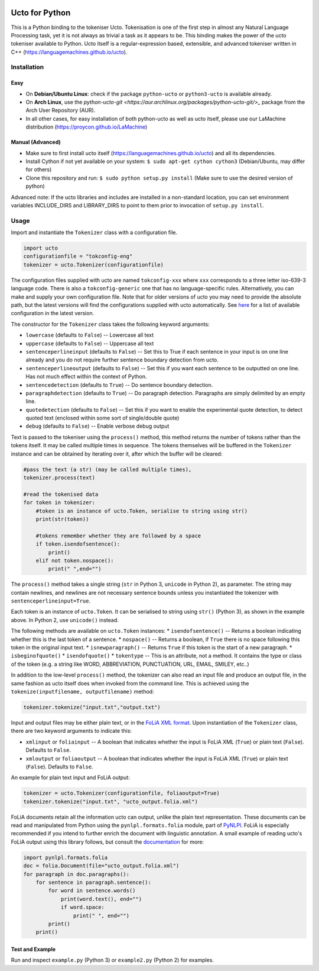 .. image:: http://applejack.science.ru.nl/lamabadge.php/python-ucto
   :target: http://applejack.science.ru.nl/languagemachines/

Ucto for Python
=================

This is a Python binding to the tokeniser Ucto. Tokenisation is one of the first step in almost any Natural Language Processing task, yet it is not always as trivial a task as it appears to be. This binding makes the power of the ucto tokeniser available to Python. Ucto itself is a regular-expression based, extensible, and advanced tokeniser written in C++ (https://languagemachines.github.io/ucto).

Installation
----------------

Easy
~~~~~~~~~~


* On **Debian/Ubuntu Linux**: check if the package ``python-ucto`` or ``python3-ucto`` is available already.
* On **Arch Linux**, use the `python-ucto-git <https://aur.archlinux.org/packages/python-ucto-git/>_` package from the Arch User Repository (AUR).
* In all other cases, for easy installation of both python-ucto as well as ucto itself, please use our LaMachine distribution (https://proycon.github.io/LaMachine)

Manual (Advanced)
~~~~~~~~~~~~~~~~~~

* Make sure to first install ucto itself (https://languagemachines.github.io/ucto) and all its dependencies.
* Install Cython if not yet available on your system: ``$ sudo apt-get cython cython3`` (Debian/Ubuntu, may differ for others)
* Clone this repository and run:  ``$ sudo python setup.py install``   (Make sure to use the desired version of python)

Advanced note: If the ucto libraries and includes are installed in a non-standard location,
you can set environment variables INCLUDE_DIRS and LIBRARY_DIRS to point to
them prior to invocation of ``setup.py install``.

Usage
---------------------

Import and instantiate the ``Tokenizer`` class with a configuration file.

.. code:: python

    import ucto
    configurationfile = "tokconfig-eng"
    tokenizer = ucto.Tokenizer(configurationfile)


The configuration files supplied with ucto are named ``tokconfig-xxx`` where
``xxx`` corresponds to a three letter iso-639-3 language code. There is also a
``tokconfig-generic`` one that has no language-specific rules. Alternatively,
you can make and supply your own configuration file. Note that for older
versions of ucto you may need to provide the absolute path, but the latest
versions will find the configurations supplied with ucto automatically. See
`here <https://github.com/LanguageMachines/uctodata/tree/master/config>`_ for a
list of available configuration in the latest version.

The constructor for the ``Tokenizer`` class takes the following keyword
arguments:

* ``lowercase`` (defaults to ``False``) -- Lowercase all text
* ``uppercase`` (defaults to ``False``) -- Uppercase all text
* ``sentenceperlineinput`` (defaults to ``False``) -- Set this to True if each
  sentence in your input is on one line already and you do not require further
  sentence boundary detection from ucto.
* ``sentenceperlineoutput`` (defaults to ``False``) -- Set this if you want
  each sentence to be outputted on one line. Has not much effect within the
  context of Python.
* ``sentencedetection`` (defaults to ``True``) -- Do sentence boundary
  detection.
* ``paragraphdetection`` (defaults to ``True``) -- Do paragraph detection.
  Paragraphs are simply delimited by an empty line.
* ``quotedetection`` (defaults to ``False``) -- Set this if you want to enable
  the experimental quote detection, to detect quoted text (enclosed within some
  sort of single/double quote)
* ``debug`` (defaults to ``False``) -- Enable verbose debug output

Text is passed to the tokeniser using the ``process()`` method, this method
returns the number of tokens rather than the tokens itself. It may be called
multiple times in sequence. The tokens
themselves will be buffered in the ``Tokenizer`` instance and can be
obtained by iterating over it, after which the buffer will be cleared:

.. code:: python

    #pass the text (a str) (may be called multiple times),
    tokenizer.process(text)

    #read the tokenised data
    for token in tokenizer:
        #token is an instance of ucto.Token, serialise to string using str()
        print(str(token))

        #tokens remember whether they are followed by a space
        if token.isendofsentence():
            print()
        elif not token.nospace():
            print(" ",end="")

The ``process()`` method takes a single string (``str`` in Python 3,
``unicode`` in Python 2), as parameter. The string may contain newlines, and
newlines are not necessary sentence bounds unless you instantiated the
tokenizer with ``sentenceperlineinput=True``.

Each token is an instance of ``ucto.Token``. It can be serialised to string
using ``str()`` (Python 3), as shown in the example above. In Python 2, use ``unicode()`` instead.

The following methods are available on ``ucto.Token`` instances:
* ``isendofsentence()`` -- Returns a boolean indicating whether this is the last token of a sentence.
* ``nospace()`` -- Returns a boolean, if ``True`` there is no space following this token in the original input text.
* ``isnewparagraph()`` -- Returns ``True`` if this token is the start of a new paragraph.
* ``isbeginofquote()``
* ``isendofquote()``
* ``tokentype`` -- This is an attribute, not a method. It contains the type or class of the token (e.g. a string like  WORD, ABBREVIATION, PUNCTUATION, URL, EMAIL, SMILEY, etc..)

In addition to the low-level ``process()`` method, the tokenizer can also read
an input file and produce an output file, in the same fashion as ucto itself
does when invoked from the command line. This is achieved using the
``tokenize(inputfilename, outputfilename)`` method:

.. code:: python

    tokenizer.tokenize("input.txt","output.txt")

Input and output files may
be either plain text, or in the `FoLiA XML format <https://proycon.github.io/folia>`_.  Upon instantiation of the ``Tokenizer`` class, there
are two keyword arguments to indicate this:

* ``xmlinput`` or ``foliainput`` -- A boolean that indicates whether the input is FoLiA XML (``True``) or plain text (``False``). Defaults to ``False``.
* ``xmloutput`` or ``foliaoutput`` -- A boolean that indicates whether the input is FoLiA XML (``True``) or plain text (``False``). Defaults to ``False``.

An example for plain text input and FoLiA output:

.. code:: python

    tokenizer = ucto.Tokenizer(configurationfile, foliaoutput=True)
    tokenizer.tokenize("input.txt", "ucto_output.folia.xml")

FoLiA documents retain all the information ucto can output, unlike the plain
text representation. These documents can be read and manipulated from Python using the
``pynlpl.formats.folia`` module, part of `PyNLPl
<https://github.com/proycon/pynlpl>`_. FoLiA is especially recommended if
you intend to further enrich the document with linguistic annotation. A small
example of reading ucto's FoLiA output using this library follows, but consult the `documentation <http://pynlpl.readthedocs.io/en/latest/folia.html>`_ for more:

.. code:: python

    import pynlpl.formats.folia
    doc = folia.Document(file="ucto_output.folia.xml")
    for paragraph in doc.paragraphs():
        for sentence in paragraph.sentence():
            for word in sentence.words()
                print(word.text(), end="")
                if word.space:
                    print(" ", end="")
            print()
        print()

Test and Example
~~~~~~~~~~~~~~~~~~~

Run and inspect ``example.py`` (Python 3) or ``example2.py`` (Python 2) for examples.








